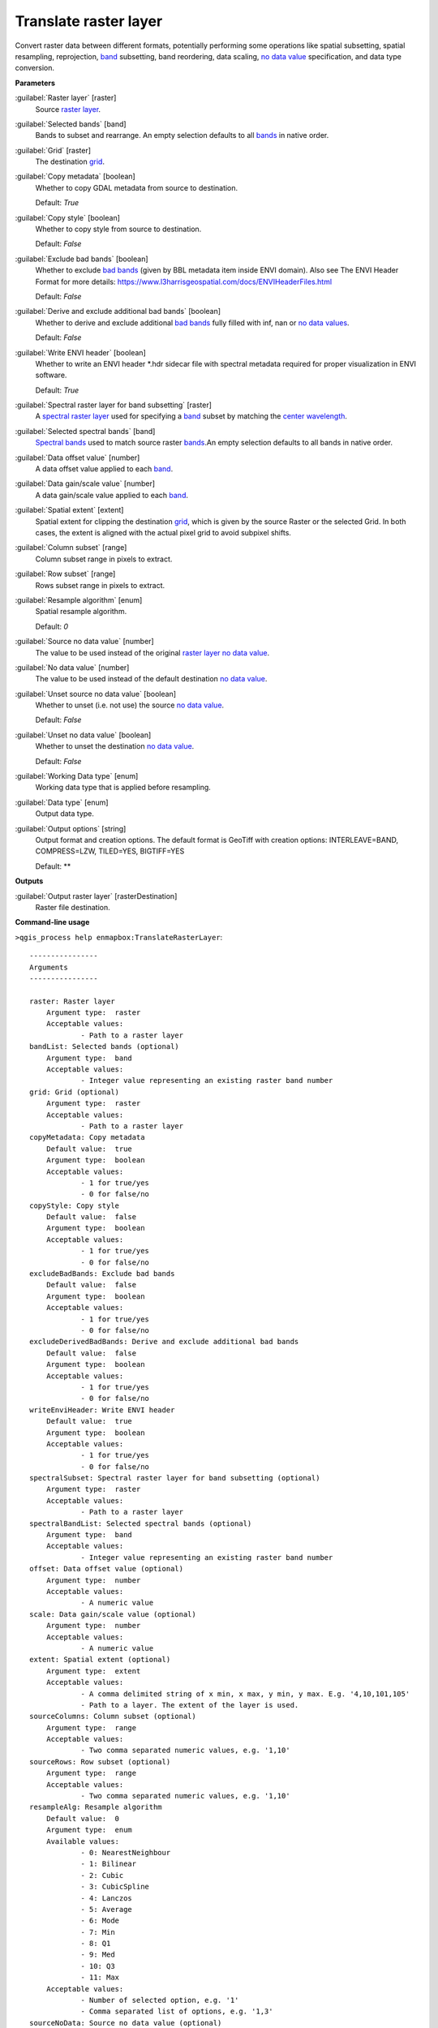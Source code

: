.. _Translate raster layer:

**********************
Translate raster layer
**********************

Convert raster data between different formats, potentially performing some operations like spatial subsetting, spatial resampling, reprojection, `band <https://enmap-box.readthedocs.io/en/latest/general/glossary.html#term-band>`_ subsetting, band reordering, data scaling, `no data value <https://enmap-box.readthedocs.io/en/latest/general/glossary.html#term-no-data-value>`_ specification, and data type conversion.

**Parameters**


:guilabel:`Raster layer` [raster]
    Source `raster layer <https://enmap-box.readthedocs.io/en/latest/general/glossary.html#term-raster-layer>`_.


:guilabel:`Selected bands` [band]
    Bands to subset and rearrange. An empty selection defaults to all `bands <https://enmap-box.readthedocs.io/en/latest/general/glossary.html#term-band>`_ in native order.


:guilabel:`Grid` [raster]
    The destination `grid <https://enmap-box.readthedocs.io/en/latest/general/glossary.html#term-grid>`_.


:guilabel:`Copy metadata` [boolean]
    Whether to copy GDAL metadata from source to destination.

    Default: *True*


:guilabel:`Copy style` [boolean]
    Whether to copy style from source to destination.

    Default: *False*


:guilabel:`Exclude bad bands` [boolean]
    Whether to exclude `bad bands <https://enmap-box.readthedocs.io/en/latest/general/glossary.html#term-bad-band>`_ (given by BBL metadata item inside ENVI domain). Also see The ENVI Header Format for more details: https://www.l3harrisgeospatial.com/docs/ENVIHeaderFiles.html

    Default: *False*


:guilabel:`Derive and exclude additional bad bands` [boolean]
    Whether to derive and exclude additional `bad bands <https://enmap-box.readthedocs.io/en/latest/general/glossary.html#term-bad-band>`_ fully filled with inf, nan or `no data values <https://enmap-box.readthedocs.io/en/latest/general/glossary.html#term-no-data-value>`_.

    Default: *False*


:guilabel:`Write ENVI header` [boolean]
    Whether to write an ENVI header *.hdr sidecar file with spectral metadata required for proper visualization in ENVI software.

    Default: *True*


:guilabel:`Spectral raster layer for band subsetting` [raster]
    A `spectral raster layer <https://enmap-box.readthedocs.io/en/latest/general/glossary.html#term-spectral-raster-layer>`_ used for specifying a `band <https://enmap-box.readthedocs.io/en/latest/general/glossary.html#term-band>`_ subset by matching the `center wavelength <https://enmap-box.readthedocs.io/en/latest/general/glossary.html#term-center-wavelength>`_.


:guilabel:`Selected spectral bands` [band]
    `Spectral bands <https://enmap-box.readthedocs.io/en/latest/general/glossary.html#term-spectral-band>`_ used to match source raster `bands <https://enmap-box.readthedocs.io/en/latest/general/glossary.html#term-band>`_.An empty selection defaults to all bands in native order.


:guilabel:`Data offset value` [number]
    A data offset value applied to each `band <https://enmap-box.readthedocs.io/en/latest/general/glossary.html#term-band>`_.


:guilabel:`Data gain/scale value` [number]
    A data gain/scale value applied to each `band <https://enmap-box.readthedocs.io/en/latest/general/glossary.html#term-band>`_.


:guilabel:`Spatial extent` [extent]
    Spatial extent for clipping the destination `grid <https://enmap-box.readthedocs.io/en/latest/general/glossary.html#term-grid>`_, which is given by the source Raster or the selected Grid. In both cases, the extent is aligned with the actual pixel grid to avoid subpixel shifts.


:guilabel:`Column subset` [range]
    Column subset range in pixels to extract.


:guilabel:`Row subset` [range]
    Rows subset range in pixels to extract.


:guilabel:`Resample algorithm` [enum]
    Spatial resample algorithm.

    Default: *0*


:guilabel:`Source no data value` [number]
    The value to be used instead of the original `raster layer <https://enmap-box.readthedocs.io/en/latest/general/glossary.html#term-raster-layer>`_ `no data value <https://enmap-box.readthedocs.io/en/latest/general/glossary.html#term-no-data-value>`_.


:guilabel:`No data value` [number]
    The value to be used instead of the default destination `no data value <https://enmap-box.readthedocs.io/en/latest/general/glossary.html#term-no-data-value>`_.


:guilabel:`Unset source no data value` [boolean]
    Whether to unset (i.e. not use) the source `no data value <https://enmap-box.readthedocs.io/en/latest/general/glossary.html#term-no-data-value>`_.

    Default: *False*


:guilabel:`Unset no data value` [boolean]
    Whether to unset the destination `no data value <https://enmap-box.readthedocs.io/en/latest/general/glossary.html#term-no-data-value>`_.

    Default: *False*


:guilabel:`Working Data type` [enum]
    Working data type that is applied before resampling.


:guilabel:`Data type` [enum]
    Output data type.


:guilabel:`Output options` [string]
    Output format and creation options. The default format is GeoTiff with creation options: INTERLEAVE=BAND, COMPRESS=LZW, TILED=YES, BIGTIFF=YES

    Default: **

**Outputs**


:guilabel:`Output raster layer` [rasterDestination]
    Raster file destination.

**Command-line usage**

``>qgis_process help enmapbox:TranslateRasterLayer``::

    ----------------
    Arguments
    ----------------
    
    raster: Raster layer
    	Argument type:	raster
    	Acceptable values:
    		- Path to a raster layer
    bandList: Selected bands (optional)
    	Argument type:	band
    	Acceptable values:
    		- Integer value representing an existing raster band number
    grid: Grid (optional)
    	Argument type:	raster
    	Acceptable values:
    		- Path to a raster layer
    copyMetadata: Copy metadata
    	Default value:	true
    	Argument type:	boolean
    	Acceptable values:
    		- 1 for true/yes
    		- 0 for false/no
    copyStyle: Copy style
    	Default value:	false
    	Argument type:	boolean
    	Acceptable values:
    		- 1 for true/yes
    		- 0 for false/no
    excludeBadBands: Exclude bad bands
    	Default value:	false
    	Argument type:	boolean
    	Acceptable values:
    		- 1 for true/yes
    		- 0 for false/no
    excludeDerivedBadBands: Derive and exclude additional bad bands
    	Default value:	false
    	Argument type:	boolean
    	Acceptable values:
    		- 1 for true/yes
    		- 0 for false/no
    writeEnviHeader: Write ENVI header
    	Default value:	true
    	Argument type:	boolean
    	Acceptable values:
    		- 1 for true/yes
    		- 0 for false/no
    spectralSubset: Spectral raster layer for band subsetting (optional)
    	Argument type:	raster
    	Acceptable values:
    		- Path to a raster layer
    spectralBandList: Selected spectral bands (optional)
    	Argument type:	band
    	Acceptable values:
    		- Integer value representing an existing raster band number
    offset: Data offset value (optional)
    	Argument type:	number
    	Acceptable values:
    		- A numeric value
    scale: Data gain/scale value (optional)
    	Argument type:	number
    	Acceptable values:
    		- A numeric value
    extent: Spatial extent (optional)
    	Argument type:	extent
    	Acceptable values:
    		- A comma delimited string of x min, x max, y min, y max. E.g. '4,10,101,105'
    		- Path to a layer. The extent of the layer is used.
    sourceColumns: Column subset (optional)
    	Argument type:	range
    	Acceptable values:
    		- Two comma separated numeric values, e.g. '1,10'
    sourceRows: Row subset (optional)
    	Argument type:	range
    	Acceptable values:
    		- Two comma separated numeric values, e.g. '1,10'
    resampleAlg: Resample algorithm
    	Default value:	0
    	Argument type:	enum
    	Available values:
    		- 0: NearestNeighbour
    		- 1: Bilinear
    		- 2: Cubic
    		- 3: CubicSpline
    		- 4: Lanczos
    		- 5: Average
    		- 6: Mode
    		- 7: Min
    		- 8: Q1
    		- 9: Med
    		- 10: Q3
    		- 11: Max
    	Acceptable values:
    		- Number of selected option, e.g. '1'
    		- Comma separated list of options, e.g. '1,3'
    sourceNoData: Source no data value (optional)
    	Argument type:	number
    	Acceptable values:
    		- A numeric value
    noData: No data value (optional)
    	Argument type:	number
    	Acceptable values:
    		- A numeric value
    unsetSourceNoData: Unset source no data value
    	Default value:	false
    	Argument type:	boolean
    	Acceptable values:
    		- 1 for true/yes
    		- 0 for false/no
    unsetNoData: Unset no data value
    	Default value:	false
    	Argument type:	boolean
    	Acceptable values:
    		- 1 for true/yes
    		- 0 for false/no
    workingType: Working Data type (optional)
    	Argument type:	enum
    	Available values:
    		- 0: Byte
    		- 1: Int16
    		- 2: UInt16
    		- 3: UInt32
    		- 4: Int32
    		- 5: Float32
    		- 6: Float64
    	Acceptable values:
    		- Number of selected option, e.g. '1'
    		- Comma separated list of options, e.g. '1,3'
    dataType: Data type (optional)
    	Argument type:	enum
    	Available values:
    		- 0: Byte
    		- 1: Int16
    		- 2: UInt16
    		- 3: UInt32
    		- 4: Int32
    		- 5: Float32
    		- 6: Float64
    	Acceptable values:
    		- Number of selected option, e.g. '1'
    		- Comma separated list of options, e.g. '1,3'
    creationProfile: Output options (optional)
    	Default value:	
    	Argument type:	string
    	Acceptable values:
    		- String value
    outputTranslatedRaster: Output raster layer
    	Argument type:	rasterDestination
    	Acceptable values:
    		- Path for new raster layer
    
    ----------------
    Outputs
    ----------------
    
    outputTranslatedRaster: <outputRaster>
    	Output raster layer
    
    